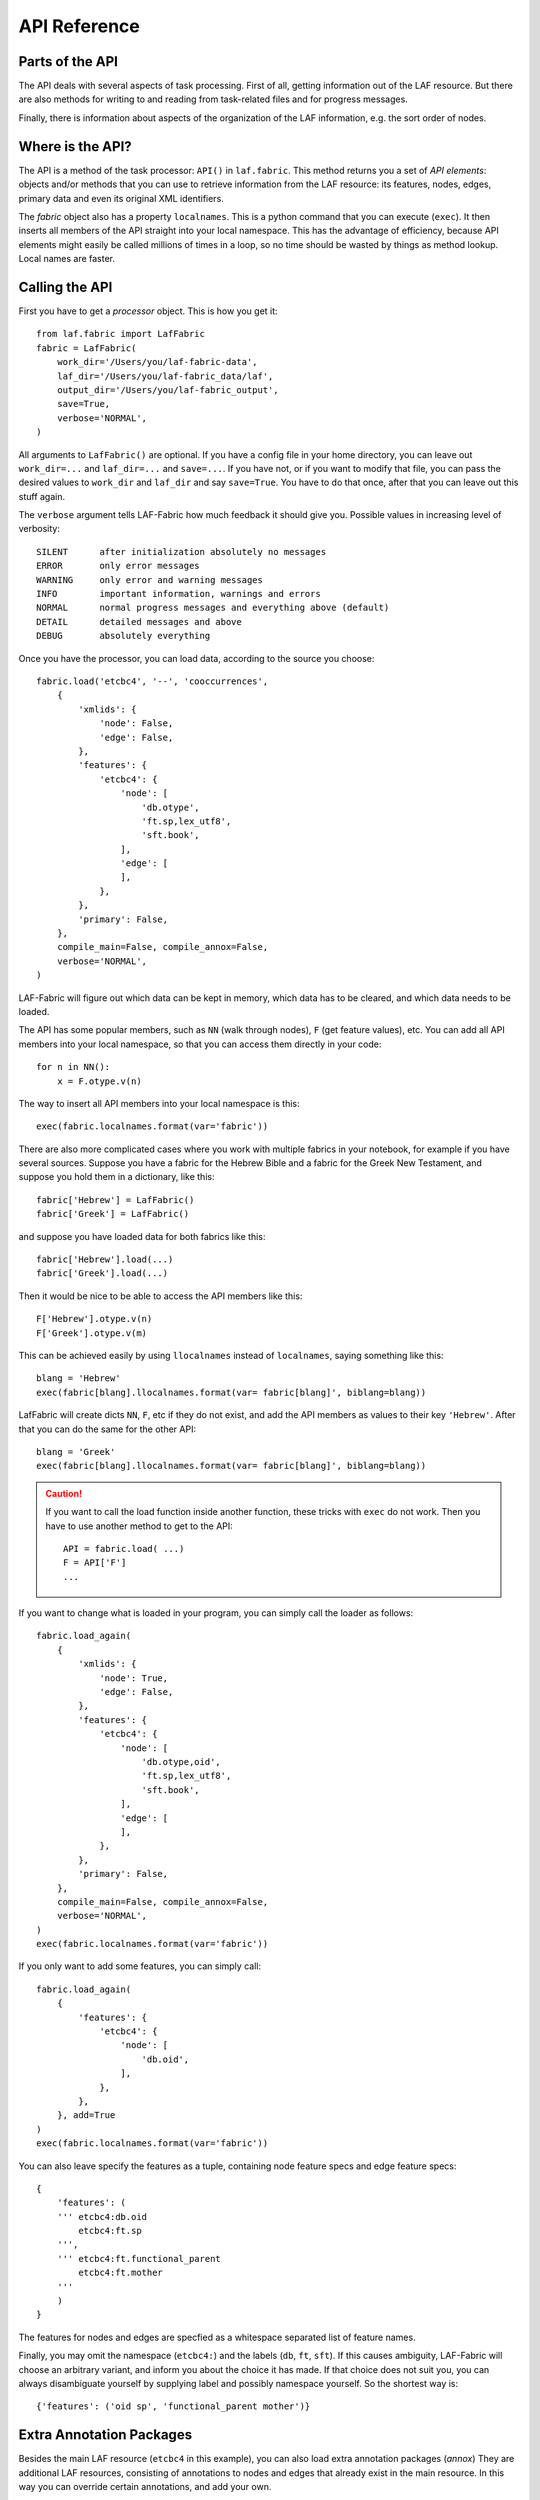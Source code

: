 API Reference
#############

Parts of the API
================
The API deals with several aspects of task processing.
First of all, getting information out of the LAF resource.
But there are also methods for writing to and reading from task-related files and
for progress messages.

Finally, there is information about aspects of the organization of the LAF information,
e.g. the sort order of nodes.

Where is the API?
=================

The API is a method of the task processor: ``API()`` in ``laf.fabric``.
This method returns you a set of *API elements*: objects and/or methods that you can use to retrieve
information from the LAF resource: its features, nodes, edges, primary data and
even its original XML identifiers.

The `fabric` object also has a property ``localnames``.
This is a python command that you can execute (``exec``).
It then inserts all members of the API straight into your local namespace.
This has the advantage of efficiency,
because API elements might easily be called millions of times in a loop,
so no time should be wasted by things as method lookup. Local names are faster.

Calling the API
===============
First you have to get a *processor* object. This is how you get it::

    from laf.fabric import LafFabric
    fabric = LafFabric(
        work_dir='/Users/you/laf-fabric-data',
        laf_dir='/Users/you/laf-fabric_data/laf',
        output_dir='/Users/you/laf-fabric_output',
        save=True,
        verbose='NORMAL',
    )

All arguments to ``LafFabric()`` are optional. 
If you have a config file in your home directory, you can leave out ``work_dir=...`` and ``laf_dir=...`` and ``save=...``.
If you have not, or if you want to modify that file, you can pass the desired values to ``work_dir`` and ``laf_dir`` and say ``save=True``.
You have to do that once, after that you can leave out this stuff again.

The ``verbose`` argument tells LAF-Fabric how much feedback it should give you.
Possible values in increasing level of verbosity:: 

    SILENT      after initialization absolutely no messages
    ERROR       only error messages
    WARNING     only error and warning messages
    INFO        important information, warnings and errors
    NORMAL      normal progress messages and everything above (default)
    DETAIL      detailed messages and above
    DEBUG       absolutely everything

Once you have the processor, you can load data, according to the source you choose::

    fabric.load('etcbc4', '--', 'cooccurrences',
        {
            'xmlids': {
                'node': False,
                'edge': False,
            },
            'features': {
                'etcbc4': {
                    'node': [
                        'db.otype',
                        'ft.sp,lex_utf8',
                        'sft.book',
                    ],
                    'edge': [
                    ],
                },
            },
            'primary': False,
        },
        compile_main=False, compile_annox=False,
        verbose='NORMAL',
    )

LAF-Fabric will figure out which data can be kept in memory, which data has to be cleared, and which data
needs to be loaded.

The API has some popular members, such as ``NN`` (walk through nodes), ``F`` (get feature values), etc.
You can add all API members into your local namespace, so that you can access them directly in your code::

    for n in NN():
        x = F.otype.v(n)

The way to insert all API members into your local namespace is this::

    exec(fabric.localnames.format(var='fabric'))

There are also more complicated cases where you work with multiple fabrics in your notebook, for example
if you have several sources. 
Suppose you have a fabric for the Hebrew Bible and a fabric for the Greek New Testament, and suppose you hold them
in a dictionary, like this::

    fabric['Hebrew'] = LafFabric()
    fabric['Greek'] = LafFabric()

and suppose you have loaded data for both fabrics like this::

    fabric['Hebrew'].load(...)
    fabric['Greek'].load(...)

Then it would be nice to be able to access the API members like this::

    F['Hebrew'].otype.v(n)
    F['Greek'].otype.v(m)

This can be achieved easily by using ``llocalnames`` instead of ``localnames``, saying something like this::

    blang = 'Hebrew'
    exec(fabric[blang].llocalnames.format(var= fabric[blang]', biblang=blang))

LafFabric will create dicts ``NN``, ``F``, etc if they do not exist, and add the API members as values to their key ``'Hebrew'``. 
After that you can do the same for the other API::

    blang = 'Greek'
    exec(fabric[blang].llocalnames.format(var= fabric[blang]', biblang=blang))

.. caution::
    If you want to call the load function inside another function, these tricks with ``exec`` do not work.
    Then you have to use another method to get to the API::

        API = fabric.load( ...)
        F = API['F']
        ...

If you want to change what is loaded in your program, you can simply call the loader as follows::

    fabric.load_again(
        {
            'xmlids': {
                'node': True,
                'edge': False,
            },
            'features': {
                'etcbc4': {
                    'node': [
                        'db.otype,oid',
                        'ft.sp,lex_utf8',
                        'sft.book',
                    ],
                    'edge': [
                    ],
                },
            },
            'primary': False,
        },
        compile_main=False, compile_annox=False,
        verbose='NORMAL',
    )
    exec(fabric.localnames.format(var='fabric'))

If you only want to add some features, you can simply call::

    fabric.load_again(
        {
            'features': {
                'etcbc4': {
                    'node': [
                        'db.oid',
                    ],
                },
            },
        }, add=True
    )
    exec(fabric.localnames.format(var='fabric'))

You can also leave specify the features as a tuple, containing node feature specs and edge feature specs::

    {
        'features': (
        ''' etcbc4:db.oid
            etcbc4:ft.sp
        ''',
        ''' etcbc4:ft.functional_parent
            etcbc4:ft.mother
        '''
        )
    }

The features for nodes and edges are specfied as a whitespace separated list of feature names.

Finally, you may omit the namespace (``etcbc4:``) and the labels (``db``, ``ft``, ``sft``).
If this causes ambiguity, LAF-Fabric will choose an arbitrary variant, and inform you about the choice it has made.
If that choice does not suit you, you can always disambiguate yourself by supplying label and possibly namespace yourself.
So the shortest way is::

    {'features': ('oid sp', 'functional_parent mother')}

Extra Annotation Packages
=========================
Besides the main LAF resource (``etcbc4`` in this example), you can also load extra annotation packages (*annox*)
They are additional LAF resources, consisting of annotations to nodes and edges that already exist in the main resource.
In this way you can override certain annotations, and add your own.

In the ``load()`` function above, the ``'--'`` indicates that no *annox* will be loaded.
You can specify one or more extra *annox* by a comma separated list of names, or by a list of names.

Instead of ``'--'`` you can also pass the empty string, None, or the empty array.

An *annox* should be put in your LAF data directory under the *annotations* directory under the main source to which it is an addition or correction.
Every *annox* is itself a directory consisting of a file *_header_.xml* which is the LAF header and a number of annotation files, which should be referred to 
from *_header_.xml*. The names of the annox directories are what you pass as second argument to the ``load()`` function.

If several annox packages contain conflicting annotations, the order in which you pass them to ``load()`` matters. Latter annoxes override earlier ones.

Later on, when LAF-Fabric retrieves feature values, annox values override main source values (if there is conflict).

**compile-source and compile-annox**:
If you have changed the LAF resource or the selected annotation packages, LAF-fabric will detect it and recompile it.
The detection is based on the modified dates of the GrAF header file and the compiled files.
In cases where LAF-fabric did not detect a change, but you need to recompile, use this flag.

After loading, the individual API methods can be accessed by means of local variables.
These variables exist only if they correspond with things that you have called for.
Here is an overview.

**F**: Features (of nodes), only if you have declared node features.

**FE**: Features (of edges), only if you have declared edge features.

**C**, **Ci**: Connectivity, only if you have declared *edge* features.    

**P**: Primary data, only if you have specified ``'primary': True``.

**X**: XML identifiers, only in sofar as declared under ``'xmlids'``.

**NN**: The "next node" iterator.

**EE**: The "next edge" iterator.

**NE**: The "next event" iterator, only if you have specified ``'primary': True``.

**msg, inf**: Functions to issue messages with

**infile**, **outfile**, **close**, **my_file**: File handling (opening for input, output, , closing, getting full path)

**fabric**: the laf processor itself

.. _node-order:

Node order
==========
There is an implicit partial order on nodes, derived from their attachment to *regions*
which are stretches of primary data, and the primary data is totally ordered.
The order we use in LAF-Fabric is defined as follows.

Suppose we compare node *A* and node *B*.
Look up all regions for *A* and for *B* and determine the first point of the first region
and the last point of the last region for *A* and *B*, and call those points *Amin, Amax*, *Bmin, Bmax* respectively. 

Then node *A* comes before node *B* if and only if *Amin* < *Bmin* or *Amin* = *Bmin* and *Amax* > *Bmax*.

In other words: if *A* starts before *B*, then *A* becomes before *B*.
If *A* and *B* start at the same point, the one that ends last, counts as the earlier of the two.

If neither *A* < *B* nor *B* < *A* then the order is not specified.
LAF-Fabric will select an arbitrary but consistent order between thoses nodes.
The only way this can happen is when *A* and *B* start and end at the same point.
Between those points they might be very different. 

This order, while not perfect, is the standard order that LAF-Fabric applies to the nodes.
The nice property of this ordering is that if a set of nodes consists of a proper hierarchy with respect to embedding,
the order specifies a walk through the nodes were enclosing nodes come first,
and embedded children come in the order dictated by the primary data.
If two nodes *start and end at the same place* in the primary data, only extra knowledge can decide which embeds which.

A particularly nasty case are nodes that link to a zero-width region in the primary data.
How should they be ordered with respect to neighbouring nodes?
Is the empty one embedded in its right neighbour, or its
left one, or in both, or in neither? All possibilities make sense without further knowledge.
LAF-Fabric's default ordering places empty nodes *after* all nodes that start at the same place.

So, LAF-Fabric may not able to order the nodes according to all of your intuitions, because the explicit information in a LAF resource
may not completely model those intuitions.

Yet, if you have a particular LAF resource and a method to order the nodes in a more satisfying manner,
you can supply a module in which you implement that order.
You can then tell LAF-Fabric to override its default order by the custom one.
See :ref:`data-prep`.

LAF API
=======
Here is a description of the API elements as returned by the API() call.

F, FE, F_all, FE_all (Features)
-------------------------------
Examples::

    F.otype.v(node)

    FE.mother.v(edge)

    F.gn.s()

    F.gn.s(value='feminine')

    all_node_features = API['F_all']
    all_node_features = API['f_all']
    all_edge_features = API['FE_all']
    all_edge_features = API['fE_all']

All that you want to know about features and are not afraid to ask.

*F* is an object, and for each *node* feature that you have declared, it has a member
with a handy name. Likewise for *FE*, but now for *edge* features.

``F.etcbc4_db_otype`` is a feature object
that corresponds with the LAF feature given in an annotation in the annotation space ``etcbc4``,
with label ``db`` and name ``otype``.

``FE.etcbc4_ft_mother`` is also a feature object, but now on an edge, and corresponding
with an empty annotation.

You can also leave out the namespace and the label, so the following are also valid:

``F.db_otype`` or even ``F.otype``. And also: ``FE.mother``. 
However, if the feature name is empty, you cannot leave out the label: ``FE.`` is not valid.

When there is ambiguity, you will get a warning when the features are requested, from which it will
be clear to what features the ambiguous abbreviated forms refer. In other to use the other possibilities,
use the more expanded names.

If a node or edge is annotated by an empty annotation, we do not have real features, but still there
is an annotation label and an annotation space.
In such cases we leave the feature name empty.
The values of such annotations are always the empty string.

You can look up feature values by calling the method ``v(«node/edge»)`` on feature objects.
Here ``«node/edge»`` is an integer denoting the node or edge you want the feature value of.

.. note::
    In LAF-Fabric, nodes and edges are not data structures, they are integers.
    So they are their own IDs. 
    All data about nodes exists in other global tables: how nodes are attached to regions,
    how nodes are connected to each other by edges, and the values nodes and edges carry for each of the features.

**Alternatively**, you can use the slightly more verbose alternative forms:: 

    F.item['otype'].v(node)
    FE.item['mother'].v(edge)

They give exactly the same result:
``F.otype`` is the same thing as ``F.item['otype']`` provided the feature has been loaded.

The advantage of the alternative form is that the feature is specified by a *string*
instead of a *method name*.
That means that you can work with dynamically computed feature names.
All abbrevitions that are valid as method name, are also valid as key in the ``F.item`` dictionary.

You can use features to define sets in an easy manner.
The ``s()`` method yields an iterator that iterates over all nodes for which the feature in question
has a defined value. For the order of nodes, see :ref:`node-order`.

If a value is passed to ``s()``, only those nodes are visited that have that value for the feature in question.

The ``F_all`` and ``FE_all`` yield tables of all features that are loadable.
These are the features found in the compiled current source or in the compiled current annox.

The ``fF_all`` and ``fFE_all`` commands yield the same information in a nicely formatted string.
Say ``print(fF_all)`` or ``print(fFE_all)`` respectively.

**Main source and annox**

If you have loaded extra annotation packages (*annox*), each feature value is looked up first according to the
data of the *annox*, and only if that fails, according to the main source. The ``s()`` method
combines all relevant information.

.. _connectivity:

C, Ci (Connectivity)
--------------------
Examples:

**A. Normal edge features**::

    target_node in C.feature.v(source_node)
    (target_node, value) in C.feature.vv(source_node)
    target_nodes in C.feature.endnodes(source_nodes, value='val')

    source_node in Ci.feature.v(target_node)
    (source_node, value) in Ci.feature.vv(target_node)
    source_nodes in Ci.feature.endnodes(target_nodes, value='val')

**B. Special edge features**::

    target_node in C.laf__x.v(source_node)
    target_node in C.laf__y.v(source_node)

    source_node in Ci.laf__x.v(target_node)
    source_node in Ci.laf__y.v(target_node)

**C. Sorting the results**:: 

    target_node in C.feature.v(source_node, sort=True)
    (target_node, value) in C.feature.vvs(source_node, sort=True)
    target_nodes in C.feature.endnodes(source_nodes, value='val', sort=True)

**D. Existence of edges**::

    if C.feature.e(node): has_outgoing = True # there is an outgoing edge from node carrying feature
    if Ci.feature.e(node): has_incoming = True # there is an incoming edge to node carrying feature

(the methods ``vv`` and ``endnodes`` are also valid for the special features.

**Ad A. Normal edge features**

This is the connectivity of nodes by edges.
``C`` and ``Ci`` are objects that specify completely how you can walk from one node to another
by means of edges.

For each *edge*-feature that you have declared, it has a member with a handy name, exactly as in the ``FE`` object.

``C.feature`` is a connection table based on the
edge-feature named ``feature``.

Such a table yields for each node ``node1`` a list of pairs ``(node2, val)`` for which there is an edge going
from ``node1`` to ``node2``, annotated by this feature with value ``val``.

This is what the ``vv()`` methods yields as a generator.

If you are not interested in the actual values, there is a simpler generator ``v()``, yielding the list of only the nodes.
If there are multiple edges with several values going from ``node1`` to ``node2``, ``node2`` will be yielded
only once.

If you want to travel onwards until there are no outgoing edges left that qualify, use the method ``endnodes()``.

For all this functionality there is also a version that uses the opposite edge direction.
Use ``Ci`` instead of ``C``.

If you have loaded extra annotation packages (*annox*), lookups are first performed with the data from the *annox*,
and only if that fails, from the main source. All relevant data will be combined.

**Ad B. Special edge features**

There may be edges that are completely unannotated. These edges are made available through the special
``C`` and ``Ci`` members called ``laf__x``. (Annotation namespace ``laf``, no annotation label, name ``'x'``.)

If you have loaded an *annox*, it may have annotated formerly unannotated edges.
However, this will not influence the ``laf__x`` feature.

``laf__x`` always corresponds to the unannotated edges in the main source, irrespective of any *annox* whatsoever.

But loading an annox introduces an other special edge feature: ``laf__y``: all edges that have been annotated by the annox.

In your script you can compute what the unannotated edges are according to the combination of main source and annox.
It is all the edges that you get with ``laf__x``, minus those yielded by ``laf__y``.

Think of ``x`` as *excluded* from annotations, and ``y`` as *yes annotations*.

**Ad C. Sorting the results** 

The results of the ``v`` and ``vv`` methods are unordered, unless ``sort=True`` is passed.
In that case, the results are ordered in the standard ordering or in the custom ordering if you have
loaded a prepared ordering.

See the example notebook
`trees <http://nbviewer.ipython.org/github/ETCBC/laf-fabric-nbs/blob/master/trees/trees_etcbc4.ipynb>`_
for working code with connectivity.

**Ad D. Existence of edges**

If you want to merely check whether a node has outgoing edges with a certain annotated feature, you can
use the direct method ``e(node)``.
This is much faster than using the ``v(node)`` mode, since the ``e()`` method builds less data structures.

**General remark**
All methods of ``C`` and ``Ci`` objects that deliver multiple results, yield them one by one as iterators.

BF (Before)
-----------
Examples::

    if BF(nodea, nodeb) == None:
        # code for the case that nodea and nodeb do not have a mutual order
    elif BF(nodea, nodeb):
        # code for the case that nodea comes before nodeb
    else:
        # code for the case that nodea comes after nodeb

With this function you can do an easy check on the order of nodes.
The *BF()* ordering orders the nodes as *NN()* does, but it indicates when two nodes cannot be ordered.
There is no mutual order between two nodes if at least one of the following holds:

* at least one of them is not linked to the primary data
* both start and end at the same point in the primary data (what happens in between is immaterial).

*BF(n,m)* yields ``True`` if *n* comes before *m*, ``False`` if *m* comes before *n*, and ``None`` if none of these is the case.

.. note::
    The *BF()* ordering is **not** influenced by an additional ordering that you might have added to LAF-Fabric by
    data preparation. So even if you have loaded a more complete ordering, you still can analyse for which pairs of nodes the
    extra ordering introduces extra order.

EE (Next Edge)
--------------
Examples::
    
    (a0) for edge in EE():
             pass

EE() walks through edges, in unspecified order.
It yields for every edge a tuple *(id, from, to)*, where *id* is the identifier of the edge (an integer),
and *from* and *to* are the nodes from which and to which the edge goes.
These nodes are specified by their node identifiers (integers).

NN (Next Node)
--------------
Examples::
    
    (a0) for node in NN():
             pass

    (a1) for node in NN(nodes=nodeset):
             pass

    (a2) for node in NN(nodes=nodeset, extrakey=your_order):
             pass

    (b)  for node in NN(test=F.otype.v, value='book'):
             pass

    (c)  for node in NN(test=F.book.v, values=['Isaiah', 'Psalms']):
             pass

    (d)  for node in NN(
             test=F.otype.v,
             values=['phrase', 'word'],
             extrakey=lambda x: F.otype.v(x) == 'phrase',
         ):
             pass

NN() walks through nodes, not by edges, but through a predefined set, in the
natural order given by the primary data (see :ref:`node-order`).
Only nodes that are linked to a region (one or more) of the primary data are
being walked. You can walk all nodes, or just a given set.

It is an *iterator* that yields a new node everytime it is called.

All arguments are optional. They mean the following, if present.

* ``test``: A filter that tests whether nodes are passed through or inhibited.
  It should be a *callable* with one argument and return some value;
* ``value``: string
* ``values``: an iterable of strings.

``test`` will be called for each passing node,
and if the value returned is not in the set given by ``value`` and/or ``values``,
the node will be skipped. If neither ``value`` or ``values`` are provided,
the node will be passed if and only if ``test`` returns a true value.

* ``nodes``: this will limit the set of nodes that are visited to the given value,
  which must be an iterable of nodes. Before yielding nodes, ``NN(nodes=nodeset)``
  will order the nodes according to the standard ordering, and if you have provided
  an extra, prepared ordering, this ordering will be taken instead.

The ``nodes`` argument is compatible with all other arguments.

.. note::
    ``nodelist = NN(nodes=nodeset)`` is a practical way to get the nodeset in the right
    order. If your program works a lot with nodeset, and then needs to produce
    orderly output, this is your method. If you have a custom ordering defined in your
    task, you can apply it to arbitrary node sets via ``NN(nodes=nodeset, extrakey=your_order)``.

    Alternatively, you can say: ``nodelist = sorted(nodeset, key=NK)``. See the API element NK.

Example (a) iterates through all nodes, (a1) only through the nodes in nodeset,
(a2) idem, but applies an extra ordering beforehand, 
(b) only through the book nodes, because *test*
is the feature value lookup function associated with the ``otype`` function,
which gives for each node its type.

.. note::
    The type of a node is not a LAF concept, but a concept in this particular LAF resource.
    There are annotations which give the feature ``otype`` to nodes, stating
    that nodes are books, chapters, words, phrases, and so on.

In example (c) you can give multiple values for which you want the corresponding nodes.

Example (d) passes an extra sort key. The set of nodes is sorted on the basis of how they
are anchored to the primary data. Left comes before right, embedding comes before embedded.
But there are many cases where this order is not defined, namely between nodes that start at the
same point and end at the same point.

If you have extra information to order these cases, you can do so by passing ``extrakey``.
In this case the extrakey is ``False`` for nodes with carry a certain feature with value ``phrase``,
and ``True`` for the other nodes, which carry value ``word`` for that feature.
Because ``False`` comes before ``True``, the phrases come before the words they contain.

.. note::
    Without extrakey, all nodes that have not identical start and end points
    have already the property that they are yielded in the proper mutual order.
    The difficulty is where the ``BF`` method above yields ``None``.
    It is exactly these cases that are remedied with ``extrakey``. 
    The rest of the order remains untouched.

.. caution::
    Ordering the nodes with ``extrakey`` is costly, it may take several seconds.
    The etcbc module comes with a method to compute this ordering once and for all.
    This supplementary data can easilyand quickly be loaded, and then you do not have to bother
    about ``extrakey`` anymore. See :ref:`data-prep`.

.. note::
    You can invoke a supplementary module of your choice to make the ordering more complete.
    See the section on extra data preparation below.

See ``next_node()`` in ``laf.fabric``.

NK (node sort key)
------------------
Example::

    nodelist = sorted(nodeset, key=NK)

This can be passed as a sort key for node sets. It corresponds with the "natural order" on nodes.
If an additional module, such as *etcbc.preprocess* has modified the natural order, this sort key will reflect the
modified order. If you let NN() yield nodes, they appear in this same order.

MK (anchor set sort key)
------------------------
Example::

    anchorsets = sorted(anchorsets, key=MK)

This can be passed as a sort key for anchor sets. It corresponds with the "natural order" on anchor sets, which is:
Let *sa* and *sb* are two anchor sets.

If *sa* is a proper subset of *sb* then *sb* comes before *sa* and vice versa.

Otherwise, if *sa* and *sb* are not equal, the one that has the smallest element not occurring in the other comes first.

.. _node-events:

NE (Next Event)
---------------
Examples::
    
    for (anchor, events) in NE():
        for (node, kind) in events:
            if kind == 3:
                '''close node event'''
            elif kind == 2:
                '''suspend node event'''
            elif kind == 1:
                '''resume node event'''
            elif kind == 0:
                '''start node event'''
            
    for (anchor, events) in NE(key=filter):
    for (anchor, events) in NE(simplify=filter):
    for (anchor, events) in NE(key=filter1, simplify=filter2):

**``NE()`` is only available if you have specified in the *load* directives: ``primary: True``.**

NE() walks through the primary data, or, more precisely, through the anchor positions where
something happens with the nodes.

It is an *iterator* that yields the set of events for the next anchor that has events everytime it is called.
It will return a pair, consisting of the anchor position and a list of events.

See ``next_event()`` in ``laf.fabric``.

What can happen is that a node *starts*, *resumes*, *suspends* or *ends* at a certain anchor position.
This things are called *node_events*.

*start*
    The start anchor of the first range that the node is linked to
*resume*
    The start anchor of any non-first range that the node is linked to
*suspend*
    The end anchor of any non-last range that the node is linked to
*end*
    The end anchor of the last range that the node is linked to

The events for each anchored are are ordered according to the primary data order of nodes, see :ref:`node-order`,
where for events of the kind *suspend* and *end* the order is reversed.

.. caution::
    While the notion of node event is quite natural and intuitive, there are subtle difficulties.
    It all has to do with embedding, gaps and empty nodes. 
    If your nodes link to portions of primary data with gaps, and if some nodes link to points in de primary data
    (rather than stretches), then the node events generated by NE() will in general not completely ordered as desired.
    You should consider using more explicit information in your data about embedding, such as edges between nodes.
    If not, you have to code intricate event reordering in your notebook.

.. note::
    For non-empty nodes (i.e. nodes linked to at least one region with a distinct start and end anchor),
    this works out nicely.
    At any anchor the closing events are before the opening events.
    However, an empty node would close before all other closing events at that node, and open after all
    other opening events at that node. It would close before it would open.
    That is why we treat empty nodes differently: their open-close events are placed between
    the list of close events of other nodes and the list of open events of other nodes.

.. note::
    The embedding of empty nodes is hard to define without further knowledge.
    Are two empty nodes at the same anchor position embedded in each other or not?
    Is an empty node embedded in a node that opens or close at the same anchor?
    We choose a minimalistic interpretation: multiple embedded nodes at the same anchor
    are not embedded in each other, and are not embedded in nodes that open or close at the
    same anchor.

The consequence of this ordering is that if the nodes correspond to a tree structure, the node events
correspond precisely with the tree structure.
You can use the events to generate start and end tags for each node and you get a properly nested representation.

Note however, that if two nodes have the same set of ranges, it is impossible to say which embeds which.

You can, however, pass a *key=filter* argument to NE(). 
Before a node event is generated for a node, *filter* will be applied to it.
If the outcome is ``None``, the events for this node will be skipped, the consumer of events will not see them.
If the outcome is not ``None``, the value will be used as a sort key for additional sorting.

The events are already sorted fairly good, but only those node events that have the same kind and corresponds to nodes
with the same start and end point, may occur in an undesirable order.
By assigning a key, you can remedy that. 
The key will be used in inversed order for opening/resume events, and in normal order for close/suspend events.

For example, if you pass a filter as *key* that assigns to nodes that correspond to *sentences* the number 5,
and to nodes that correspond to *clauses* the number 4, then the following happens.

Whenever there is a sentence that coincides with a clause, then the sentence-open event will
occur before the clause-open event, and the clause-close before the sentence-close.

.. note::
    The ordering induced by *key=filter* is also applied to multiple empty nodes at the same anchor.
    Without the ordering, they are not embedded in each other, but the ordering
    may embed some empty nodes in other ones.
    This additional ordering will not reorder events for empty nodes with those of enclosing non-empty nodes,
    because it is impossible to tell whether an empty node is embedded in a node that is closing at this point
    or at a node that is opening at this point. 

If there are many regions in the primary data that are not inside regions or in regions that are not linked to nodes,
or in regions not linked to relevant nodes, it may bethe case that many relevant nodes get interrupted around these gaps.
That will cause many spurious suspend-resume pairs of events. It is possible to suppress those.

Example: suppose that all white space is not linked to nodes, and suppose that sentences and clauses are linked
to their individual words. Then they become interrupted at each word.

If you pass the *simplify=filter* argument to NE() the following will happen.
First of all: a gap is now a stretch of primary data that does not occur between the start and end position
of any node for which the filter is not None.

In our example of sentences and clauses: suppose that a verse is linked to the continuous regions of all its material,
including white space. Suppose that by our *key=filter1* argument we are interested in sentences, clauses and verses.
With respect to this set, the white spaces are no gaps, because they occur in the verses.

But if we give a simplify=filter2 that only admits sentences and clauses, then the white spaces become true gaps.
And NE(simplify=filter2) will actively weed out all node-suspend, node-resume pairs around true gaps.

Even if the nodes do not correspond with a tree, the order of the node events correspond to an
intuitive way to mark the embedding of nodes.

Note that we do not say *region* but *range*.
LAF-Fabric has converted the region-linking of nodes by range-linking.
The range list of a node is a sequence of maximal, non-overlapping pieces of primary data in primary data order.

Consequently, if a node suspends at an anchor, it will not resume at that anchor,
so the node has a real gap at that anchor.

Formally, a node event is a tuple ``(node, kind)`` where ``kind`` is 0, 1, ,2, or 3, meaning
*start*, *resume*, *suspend*, *end* respectively.

X, XE (XML Identifiers)
-----------------------

Examples::

    X.r(i)
    X.i(x)
    XE.r(i)
    XE.i(x)

If you need to convert the integers that identify nodes and edges in the compiled data back to
their original XML identifiers, you can do that with the *X* object for nodes and the *XE* object for edges.

Both have two methods, corresponding to the direction of the translation:
with ``i(«xml id»)`` you get the corresponding number of a node/edge, and with ``r(«number»)``
you get the original XML id by which the node/edge was identified in the LAF resource.

P (Primary Data)
----------------
Examples::

    P.data(node)

**The primary data is only available if you have specified in the *load* directives: ``primary: True``.**

Your gateway to the primary data. For nodes ``node`` that are linked to the primary data by one or more regions,
``P.data(node)`` yields a set of chunks of primary data, corresponding with those regions.

The chunks are *maximal*, *non-overlapping*, *ordered* according to the primary data.

Every chunk is given as a tuple (*pos*, *text*), where *pos* is the position in the primary data where
the start of *text* can be found, and *text* is the chunk of actual text that is specified by the region.

.. caution:: Note that *text* may be empty.
    This happens in cases where the region is not a true interval but merely
    a point between two characters.

Input and Output
----------------
Examples::

    data_dir
    output_dir
    out_handle = outfile('output.txt')
    in_handle  = infile('input.txt')
    file_path = my_file('thefile.txt')
    close()

    msg(text)
    msg(text, verbose='ERROR')
    msg(text, newline=False)
    msg(text, withtime=False)

    inf(text)
    inf(text, verbose='ERROR')
    inf(text, newline=False)
    inf(text, withtime=False)

*data_dir* is the top-level directory where all input data (laf resources, extra annotation files) reside.

*output_dir* is the top-level directory where all task output data is collected.

You can create an output filehandle, open for writing, by calling the ``outfile()`` method
and assigning the result to a variable, say *out_handle*.

From then on you can write output simply by saying::

    out_handle.write(text)

You can create as many output handles as you like in this way.
All these files end up in the task specific working directory.

Likewise, you can place additional input files in that directory,
and read them by saying::

    text = in_handle.read()

You can have LAF-Fabric close them all by means of ``close()`` without arguments.

If you want to refer in your notebook, outside the LAF-Fabric context, to files in the task-specific working directory,
you can do so by saying::

    full_path = my_file('thefile.txt')

The method ``my_file`` prepends the full directory path in front of the file name.
It does not check whether the file exists.

You can issue progress messages while executing your task.
These messages go to the standard error of a terminal or command prompt or code cell.
In a code cell, they receive a colored back ground.
If you say  ``inf`` instead of ``msg``, the message goes to the standard output instead, and in a code cell the background will not be coloured.

You can adjust the verbosity level of messages, see above for possible values.

These messages get the elapsed time prepended, unless you say ``withtime=False``.

A newline will be appended, unless you say ``newline=False``.

The elapsed time is reckoned from the start of the task, but after all the task-specific
loading of features.

fabric
------
You also have access to the laf processor itself, by means of the ``fabric`` key in the ``API``.

Here are some useful methods.

**resolve_feature**

Example::

    fabric.resolve_feature('node', 'otype')
    fabric.resolve_feature('node', 'db.otype')
    fabric.resolve_feature('node', 'etcbc4:db.otype')

Resolves incomplete and complete feature names. Raises FabricError if there is no resolution in the current resource.
If there are resolutions, delivers the last one found, in the form of a tuple (*namespace*, *label*, *feature name*).
If there aremultiple resolutions, lists all the candidates and tells which one has been chosen.

.. _data-prep:

Extra data preparation
======================
.. caution::
    This section is meant for developers of extra modules on top of LAF-Fabric

LAF-Fabric admits other modules to precompute data to which it should be pointed.
See :doc:``etcbc-reference`` for an example.

